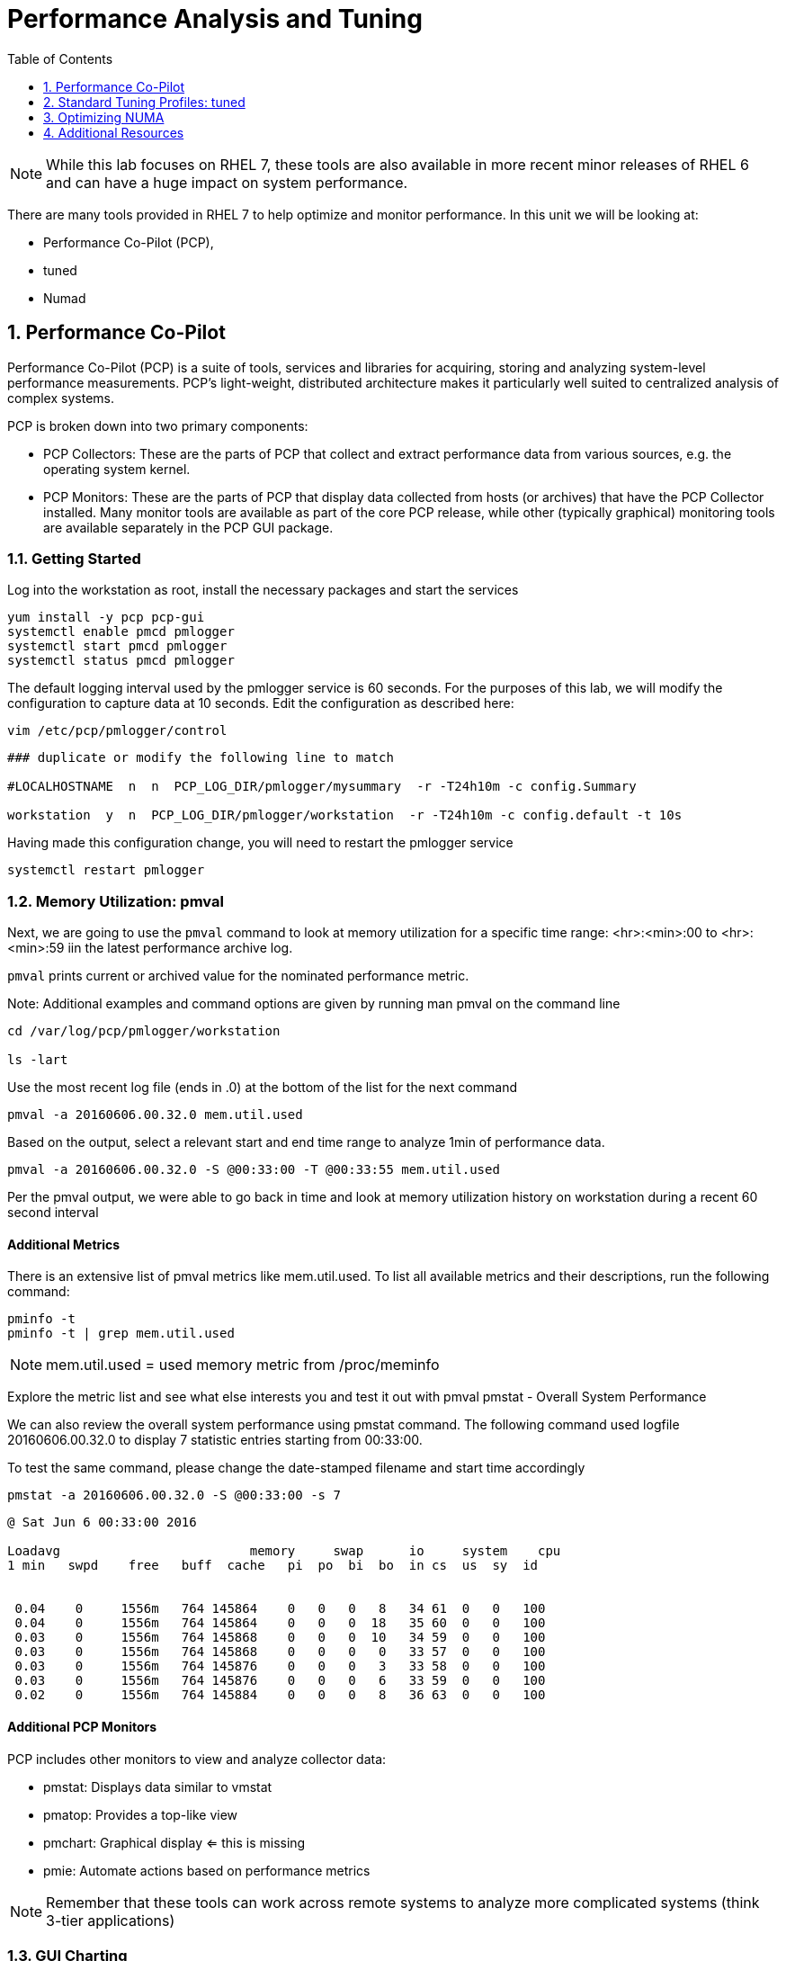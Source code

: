 :sectnums:
:sectnumlevels: 3
ifdef::env-github[]
:tip-caption: :bulb:
:note-caption: :information_source:
:important-caption: :heavy_exclamation_mark:
:caution-caption: :fire:
:warning-caption: :warning:
endif::[]
:imagesdir: ./_images

:toc:
:toclevels: 1

= Performance Analysis and Tuning

NOTE: While this lab focuses on RHEL 7, these tools are also available in more recent minor releases of RHEL 6 and can have a huge impact on system performance.

There are many tools provided in RHEL 7 to help optimize and monitor performance. In this unit we will be looking at:

  * Performance Co-Pilot (PCP), 
  * tuned
  * Numad

== Performance Co-Pilot

Performance Co-Pilot (PCP) is a suite of tools, services and libraries for acquiring, storing and analyzing system-level performance measurements.  PCP’s light-weight, distributed architecture makes it particularly well suited to centralized analysis of complex systems.
 
PCP is broken down into two primary components:
 
  * PCP Collectors: These are the parts of PCP that collect and extract performance data from various sources, e.g. the operating system kernel.
  * PCP Monitors:  These are the parts of PCP that display data collected from hosts (or archives) that have the PCP Collector installed. Many monitor tools are available as part of the core PCP release, while other (typically graphical) monitoring tools are available separately in the PCP GUI package.


=== Getting Started

Log into the workstation as root, install the necessary packages and start the services

----
yum install -y pcp pcp-gui
systemctl enable pmcd pmlogger
systemctl start pmcd pmlogger
systemctl status pmcd pmlogger
----

The default logging interval used by the pmlogger service is 60 seconds.  For the purposes of this lab, we will modify the configuration to capture data at 10 seconds.  Edit the configuration as described here:
 
----
vim /etc/pcp/pmlogger/control
----

----
### duplicate or modify the following line to match

#LOCALHOSTNAME  n  n  PCP_LOG_DIR/pmlogger/mysummary  -r -T24h10m -c config.Summary

workstation  y  n  PCP_LOG_DIR/pmlogger/workstation  -r -T24h10m -c config.default -t 10s
----

Having made this configuration change, you will need to restart the pmlogger service

----
systemctl restart pmlogger
----


=== Memory Utilization: pmval

Next, we are going to use the `pmval` command to look at memory utilization for a specific time range:   <hr>:<min>:00 to <hr>:<min>:59 iin the latest performance archive log.
 
`pmval`  prints current or archived value for the nominated performance metric.
 
Note: Additional examples and command options are given by running man pmval on the command line 

----
cd /var/log/pcp/pmlogger/workstation
 
ls -lart
----
 
Use the most recent log file (ends in .0) at the bottom of the list for the next command

----
pmval -a 20160606.00.32.0 mem.util.used
----

Based on the output, select a relevant start and end time range to analyze 1min of performance data.
 
----
pmval -a 20160606.00.32.0 -S @00:33:00 -T @00:33:55 mem.util.used
----

Per the pmval output, we were able to go back in time and look at memory utilization history on workstation during a recent 60 second interval

[discrete]
==== Additional Metrics

There is an extensive list of pmval metrics like mem.util.used. To list all available metrics and their descriptions, run the following command:

----
pminfo -t 
pminfo -t | grep mem.util.used
----

NOTE: mem.util.used = used memory metric from /proc/meminfo
 
Explore the metric list and see what else interests you and test it out with pmval
pmstat - Overall System Performance

We can also review the overall system performance using pmstat command. The following command used logfile 20160606.00.32.0 to display 7 statistic entries starting from 00:33:00.

To test the same command, please change the date-stamped filename and start time accordingly

----
pmstat -a 20160606.00.32.0 -S @00:33:00 -s 7
----

----
@ Sat Jun 6 00:33:00 2016
 
Loadavg        			memory     swap      io     system    cpu
1 min   swpd    free   buff  cache   pi  po  bi  bo  in cs  us  sy  id


 0.04    0     1556m   764 145864    0   0   0   8   34 61  0   0   100
 0.04    0     1556m   764 145864    0   0   0  18   35 60  0   0   100
 0.03    0     1556m   764 145868    0   0   0  10   34 59  0   0   100
 0.03    0     1556m   764 145868    0   0   0   0   33 57  0   0   100
 0.03    0     1556m   764 145876    0   0   0   3   33 58  0   0   100
 0.03    0     1556m   764 145876    0   0   0   6   33 59  0   0   100
 0.02    0     1556m   764 145884    0   0   0   8   36 63  0   0   100
----

[discrete]
==== Additional PCP Monitors

PCP includes other monitors to view and analyze collector data:
 
  * pmstat: Displays data similar to vmstat
  * pmatop: Provides a top-like view
  * pmchart: Graphical display  ⇐ this is missing
  * pmie: Automate actions based on performance metrics
 
NOTE: Remember that these tools can work across remote systems to analyze more complicated systems (think 3-tier applications)

=== GUI Charting

NOTE: If you are using the graphical console of the workstation VM, you should be able to run pmchart from the command line.

----
pmchart
----

  * Click the second icon from the left to “Open View”
  * Look through the available views and select Overview
  * Next, click File → New Chart and view how granular the available metrics are
  * Select cgroups  → cpuacct → usage        	(cgroup.groups.cpuacct.usage)
  * Explore other metrics and chart their live performance
 
This tool can be used to “playback” collector data to help find root cause analysis.


== Standard Tuning Profiles: tuned

`tuned` is a tuning daemon that can adapt the operating system for better performance.  Red Hat provides tuning profiles to enhance the most commonly used workloads. In RHEL 7, `tuned` is enabled by default and also makes an intelligent decision about which profile to run out of the box. The concept of configuration inheritance has also been added in this release to make the profiles easier to customize.
 
For a full list of current tuning profiles:

----
man tuned-profiles
----

=== Getting Started
 
Log into the workstation as root and identify the running profile.
 
----
tuned-adm active
----

----
Current active profile: virtual-guest
----

tuned-adm can assess your system and make a tuning profile recommendation. This also sets the default profile for your system at install time
 
----
tuned-adm recommend 
----

----
virtual-guest
----

Next, list the available profiles on your system
 
----
tuned-adm list
----

----
Available profiles: 
- balanced 
-  desktop
..<SNIP>..
-  virtual-host

Current active profile: virtual-guest
----

TIP: The details of the profiles can be found in the man page `man tuned-profiles`

=== Change the Current Tuning Profile

To switch to another existing tuned profile (ex: powersave), use the tuned-adm command.

----
# tuned-adm profile powersave
----

Now use tuned-adm again to verify that your system tuning profile is now set to powersave.

----
# tuned-adm active
----

----
Current active profile: powersave
----

=== Customizing a Tuning Profile

Let us say our system is running an application that works well with the virtual-guest profile but not with Transparent Hugepages (THP). Examples of workloads where THP are not optimal include: SAP HANA, DB2, Datastage, Ambari, etc.

NOTE: Red Hat includes specific bare metal and virt profiles for SAP HANA with RHEL.
 
Begin by checking the current status of THP (transparent huge pages)

----
# cat /sys/kernel/mm/transparent_hugepage/enabled
----

----
[always] madvise never
----

Now let us create a directory for our custom configuration and then create a config which inherits virtual-guest and then modifies THP.

----
# cd /usr/lib/tuned


# mkdir virtual-guest-no-thp
# cd virtual-guest-no-thp 

# vim tuned.conf
----

---- 
### add the following contents
 
[main] 
include=virtual-guest
 
[vm] 
transparent_hugepages=never
----

Now save the file and load the new tuning profile.  Finally, check your work.

----
# tuned-adm profile virtual-guest-no-thp
# tuned-adm active
----

----
Current active profile: virtual-guest-no-thp
----
 
----
# cat /sys/kernel/mm/transparent_hugepage/enabled
----

----
always madvise [never]
----
 
By looking at other tuned.conf files in /usr/lib/tuned, you will notice that other profile's tuned.conf contains a [sysctl] section. It is common practice to place sysctl tunings in /etc/sysctl.conf so they are set on boot, however tuned provides a mechanism for maintaining these types of tunables as well as others like disk scheduling and power settings for workload profiles.

=== Disabling Tuned

tuned is simple to disable if you choose not to run it.

----
# tuned-adm off 
# tuned-adm active
----

----
No current active profile.
----

----
# systemctl stop tuned.service
# systemctl disable tuned.service
----

== Optimizing NUMA
 
Historically, NUMA has been one of the most important items to tune and account for on larger systems. The RHEL 7 kernel implements automatic NUMA balancing for hardware with NUMA properties. Both following conditions are required:
 
  * numactl: hardware shows multiple nodes
  * NUMA flags: NUMA options can be set in /sys/kernel/debug/sched_features
 
This is the first release of RHEL where, out of the box, NUMA will require little to no tuning considerations for most workloads. The kernel is NUMA aware and in most cases will simply “do the right thing”. That said, there are still edge cases where certain workloads will perform better with manual pinning (numctl) or from running numad.
 
=== Getting Started
 
Red Hat introduced numad (an automatic NUMA affinity management daemon) in RHEL 6.3. It is a userspace tool that aims to improve out-of-the-box NUMA system performance for any long running, significant resource consuming processes (ex: KVM processes, HPC applications, etc…). It is not likely to help with processes that run only a few minutes, don't do much processing or don’t use much memory.
 
By default, numad is not installed on a RHEL 7 host. The following steps will walk you through installing and enabling numad on Red Hat Enterprise Linux 7.

----
# yum install numad numactl

# systemctl enable numad.service
# systemctl start numad.service
# systemctl status numad.service
----

`numactl` lets administrators run a process with a specified scheduling or memory placement policy.  It can also set a persistent policy for shared memory segments or files, and set the processor affinity and memory affinity of a process.  Granted this is not too exciting on our small lab VM, but let's look at the current resources on your VM using `numactl`:

----
# numactl --hardware 
----

----
available: 1 nodes (0)
node 0 cpus: 0 1
node 0 size: 4095 MB
node 0 free: 2294 MB
node distances:
node   0
  0:  10
----

Now run lscpu to gather CPU architecture information from sysfs and /proc/cpuinfo 

----
# lscpu
----

----
Architecture:      	x86_64
CPU op-mode(s):    	32-bit, 64-bit
Byte Order:        	Little Endian
CPU(s):            	2
On-line CPU(s) list:   0,1
Thread(s) per core:	1
Core(s) per socket:	1
Socket(s):         	2
NUMA node(s):      	1
Vendor ID:         	GenuineIntel
CPU family:        	6
Model:             	15
Model name:        	Intel(R) Xeon(R) CPU @ 2.50GHz
Stepping:          	11
CPU MHz:           	2499.998
BogoMIPS:          	4999.99
Hypervisor vendor: 	KVM
Virtualization type:   full
L1d cache:         	32K
L1i cache:         	32K
L2 cache:          	4096K
NUMA node0 CPU(s): 	0,1
----

Let's interpret the output from the previous commands.  Based on the lscpu output, it shows that this VM has 1 NUMA node, 2 CPU sockets, and 2 CPU cores. numactl is also reporting that our single NUMA node host has total of 4095 MB of memory with 2294 MB free currently.

NOTE: Your output may differ due the the lab environment

[discrete]
==== Sample numactl Output From A Larger Host

In a multi-CPU server environment, numactl is able to display additional information about the CPU placements on the motherboard. Here is the numactl output of a multi-CPU server: 

NOTE: this output comes from a different physical host and provided as an example.

----
# numactl --hardware 
available: 4 nodes (0-3) 
node 0 cpus: 0 4 8 12 16 20 24 28 32 36 node 0 size: 65415 MB 
node 0 free: 43971 MB 

node 1 cpus: 2 6 10 14 18 22 26 30 34 38 node 1 size: 65536 MB 
node 1 free: 44321 MB 

node 2 cpus: 1 5 9 13 17 21 25 29 33 37 node 2 size: 65536 MB 
node 2 free: 44304 MB 

node 3 cpus: 3 7 11 15 19 23 27 31 35 39 node 3 size: 65536 MB 
node	3 free: 44329	MB

node	distances:	
node	0	1	2	3

0:  10  21  21  21
1:  21  10  21  21 
2:  21  21  10  21
3:  21  21  21  10
----

[discrete]
==== Sample lscpu Output From A Larger Host

Here is lscpu output of a multi-CPU server

Note: this output comes from a different physical host and provided as an example.

----
# lscpu 
Architecture:	x86_64
CPU op-mode(s):	32-bit, 64-bit
Byte Order:	Little Endian
CPU(s):	40
On-line CPU(s) list:	0-39
Thread(s) per core:	1
Core(s) per socket:	10
Socket(s):	4
NUMA node(s):	4
Vendor ID:	GenuineIntel
CPU family:	6
Model:	47
Model name:	Intel(R) Xeon(R) CPU E7- 4870  @ 2.40GHz
Stepping:	2
CPU MHz:	2394.204
BogoMIPS:	4787.85
Virtualization:	VT-x
L1d cache:	32K
L1i cache:	32K
L2 cache:	256K
L3 cache:	30720K
NUMA node0 CPU(s):	0,4,8,12,16,20,24,28,32,36
NUMA node1 CPU(s):	2,6,10,14,18,22,26,30,34,38
NUMA node2 CPU(s):	1,5,9,13,17,21,25,29,33,37
NUMA node3 CPU(s):	3,7,11,15,19,23,27,31,35,39
----

Based on previous outputs of our larger host, numactl is able to display current free and total memory that is local to each NUMA node. Also the relative distance between 2 CPU sockets on the motherboard. Based on node distance information from 'numactl --hardware', we know that any given CPU has direct connection to another CPU. CPU 0's distance to CPU 0 is 10 (the shortest), to CPU 1 is 21, to CPU 2 is 21 and to CPU 3 is 21. (i.e. same distance from CPU 0 to CPU 1, 2, and 3) 

=== NUMA Statistics

The numastat tool displays per-NUMA node memory statistics for processes and the operating system.  It shows administrators whether process memory is spread throughout a system or centralized on specific nodes.

----
# numastat -v	
----

----
Per-node numastat info (in Mbs):		
                 Node 0          Total
	           --------------- ---------------
Numa_Hit        11718.43         11718.43
Numa_Miss       0.00             0.00
Numa_Foreign    0.00             0.00
Interleave_Hit  46.96            46.96
Local_Node      11718.43         11718.43
Other_Node      0.00             0.00
----

TIP: To find a description of each value displayed above or other numastat options, review the man page with `man numastat` 

Most importantly to look out for are: numa_miss, numa_foreign and other_node values. A high value indicates a process has attempted to get a page from its local NUMA node, but it was out of free pages and the system had to allocate free pages from another NUMA node.


Below is an example of a RHEL 6 hypervisor running without numad. Notice the VMs are split almost evenly across the sockets.

====
image::image12.png[Without Numad]
====

Next is the same hardware running numad. Notice the NUMA alignment is almost perfect and the Numa_Miss count dropped from ~2300 to ~7.

====
image::image4.png[With Numad]
====

=== Disable/Enable NUMA Balancing 

To disable/enable system-wide automatic NUMA balancing, use the following commands

To disable NUMA balancing:

----
# echo 0 > /proc/sys/kernel/numa_balancing
----

To enable NUMA balancing:

----
# echo 1 > /proc/sys/kernel/numa_balancing
----



== Additional Resources

Red Hat Documentation

    * link:https://https://access.redhat.com/documentation/en-us/red_hat_enterprise_linux/8-beta/html/installing_identity_management_and_access_control/deploying-session-recording[Deplying Session Recording on Red Hat Enterprise Linux]

[discrete]
== End of Unit

link:../RHEL7-Workshop.adoc#toc[Return to TOC]

////
Always end files with a blank line to avoid include problems.
////
